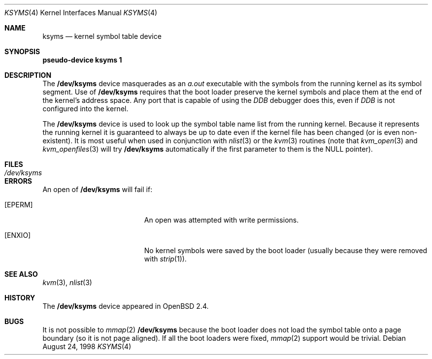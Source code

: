 .\" $OpenBSD: ksyms.4,v 1.5 2001/03/01 16:11:18 aaron Exp $
.\"
.\" Copyright (c) 1998 Todd C. Miller <Todd.Miller@courtesan.com>
.\" All rights reserved.
.\"
.\" Redistribution and use in source and binary forms, with or without
.\" modification, are permitted provided that the following conditions
.\" are met:
.\" 1. Redistributions of source code must retain the above copyright
.\"    notice, this list of conditions and the following disclaimer.
.\" 2. Redistributions in binary form must reproduce the above copyright
.\"    notice, this list of conditions and the following disclaimer in the
.\"    documentation and/or other materials provided with the distribution.
.\" 3. The name of the author may not be used to endorse or promote products
.\"    derived from this software without specific prior written permission.
.\"
.\" THIS SOFTWARE IS PROVIDED ``AS IS'' AND ANY EXPRESS OR IMPLIED WARRANTIES,
.\" INCLUDING, BUT NOT LIMITED TO, THE IMPLIED WARRANTIES OF MERCHANTABILITY
.\" AND FITNESS FOR A PARTICULAR PURPOSE ARE DISCLAIMED.  IN NO EVENT SHALL
.\" THE AUTHOR BE LIABLE FOR ANY DIRECT, INDIRECT, INCIDENTAL, SPECIAL,
.\" EXEMPLARY, OR CONSEQUENTIAL DAMAGES (INCLUDING, BUT NOT LIMITED TO,
.\" PROCUREMENT OF SUBSTITUTE GOODS OR SERVICES; LOSS OF USE, DATA, OR PROFITS;
.\" OR BUSINESS INTERRUPTION) HOWEVER CAUSED AND ON ANY THEORY OF LIABILITY,
.\" WHETHER IN CONTRACT, STRICT LIABILITY, OR TORT (INCLUDING NEGLIGENCE OR
.\" OTHERWISE) ARISING IN ANY WAY OUT OF THE USE OF THIS SOFTWARE, EVEN IF
.\" ADVISED OF THE POSSIBILITY OF SUCH DAMAGE.
.\"
.Dd August 24, 1998
.Dt KSYMS 4
.Os
.Sh NAME
.Nm ksyms
.Nd kernel symbol table device
.Sh SYNOPSIS
.Sy pseudo-device Nm ksyms 1
.Sh DESCRIPTION
The
.Nm /dev/ksyms
device masquerades as an
.Em a.out
executable with the symbols from the running kernel as its
symbol segment.  Use of
.Nm /dev/ksyms
requires that the boot loader preserve the kernel symbols and place
them at the end of the kernel's address space.  Any port that is capable
of using the
.Em DDB
debugger does this, even if
.Em DDB
is not configured into the kernel.
.Pp
The
.Nm /dev/ksyms
device is used to look up the symbol table name list from the running
kernel.  Because it represents the running kernel it is guaranteed
to always be up to date even if the kernel file has been changed (or
is even non-existent).  It is most useful when used in conjunction with
.Xr nlist 3
or the
.Xr kvm 3
routines (note that
.Xr kvm_open 3
and
.Xr kvm_openfiles 3
will try
.Nm /dev/ksyms
automatically if the first parameter to them is the
.Dv NULL
pointer).
.Sh FILES
.Bl -tag -width Pa -compact
.It Pa /dev/ksyms
.El
.Sh ERRORS
An open of
.Nm /dev/ksyms
will fail if:
.Bl -tag -width Er
.It Bq Er EPERM
An open was attempted with write permissions.
.It Bq Er ENXIO
No kernel symbols were saved by the boot loader (usually because
they were removed with
.Xr strip 1 ) .
.El
.Sh SEE ALSO
.Xr kvm 3 ,
.Xr nlist 3
.Sh HISTORY
The
.Nm /dev/ksyms
device appeared in
.Ox 2.4 .
.Sh BUGS
It is not possible to
.Xr mmap 2
.Nm /dev/ksyms
because the boot loader does not load the symbol table onto a page
boundary (so it is not page aligned).  If all the boot loaders were
fixed,
.Xr mmap 2
support would be trivial.
